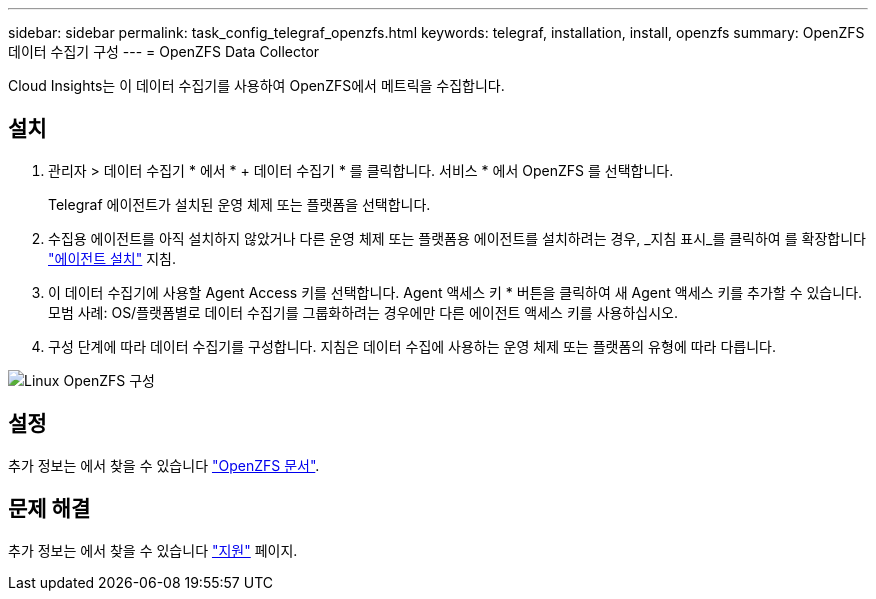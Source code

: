 ---
sidebar: sidebar 
permalink: task_config_telegraf_openzfs.html 
keywords: telegraf, installation, install, openzfs 
summary: OpenZFS 데이터 수집기 구성 
---
= OpenZFS Data Collector


[role="lead"]
Cloud Insights는 이 데이터 수집기를 사용하여 OpenZFS에서 메트릭을 수집합니다.



== 설치

. 관리자 > 데이터 수집기 * 에서 * + 데이터 수집기 * 를 클릭합니다. 서비스 * 에서 OpenZFS 를 선택합니다.
+
Telegraf 에이전트가 설치된 운영 체제 또는 플랫폼을 선택합니다.

. 수집용 에이전트를 아직 설치하지 않았거나 다른 운영 체제 또는 플랫폼용 에이전트를 설치하려는 경우, _지침 표시_를 클릭하여 를 확장합니다 link:task_config_telegraf_agent.html["에이전트 설치"] 지침.
. 이 데이터 수집기에 사용할 Agent Access 키를 선택합니다. Agent 액세스 키 * 버튼을 클릭하여 새 Agent 액세스 키를 추가할 수 있습니다. 모범 사례: OS/플랫폼별로 데이터 수집기를 그룹화하려는 경우에만 다른 에이전트 액세스 키를 사용하십시오.
. 구성 단계에 따라 데이터 수집기를 구성합니다. 지침은 데이터 수집에 사용하는 운영 체제 또는 플랫폼의 유형에 따라 다릅니다.


image:OpenZFSDCConfigLinux.png["Linux OpenZFS 구성"]



== 설정

추가 정보는 에서 찾을 수 있습니다 link:http://open-zfs.org/wiki/Documentation["OpenZFS 문서"].



== 문제 해결

추가 정보는 에서 찾을 수 있습니다 link:concept_requesting_support.html["지원"] 페이지.
